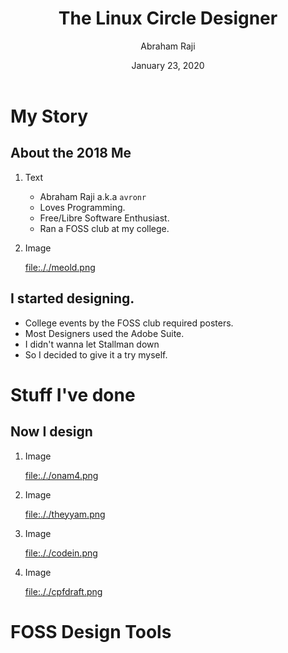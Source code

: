 #+TITLE: The Linux Circle Designer
#+AUTHOR: Abraham Raji
#+EMAIL: avronr@tuta.io
#+DATE: January 23, 2020
#+DESCRIPTION: State of FOSS Design
#+BEAMER_HEADER: \subtitle{The story of how my love for free software turned me into a designer}}
#+BEAMER_HEADER:\titlegraphic{\includegraphics[height=.1\textheight]{./logo.png}}
#+KEYWORDS: foss design
#+LANGUAGE:  en
#+OPTIONS:   H:2 num:nil ^:{} toc:nil
#+LaTeX_CLASS_OPTIONS: [presentation]
#+BEAMER_THEME: Luebeck
#+EXCLUDE_TAGS: noexport
#+PROPERTY:  header-args :eval no

* My Story
** About the 2018 Me
*** Text
:PROPERTIES:
:BEAMER_col: 0.5
:END:
- Abraham Raji a.k.a =avronr=
- Loves Programming.
- Free/Libre Software Enthusiast.
- Ran a FOSS club at my college.
*** Image
:PROPERTIES:
:BEAMER_col: 0.5
:END:
#+caption: A picture of me 2018
#+ATTR_LATEX: :height 40mm
file:././meold.png
** I started designing.
- College events by the FOSS club required posters.
- Most Designers used the Adobe Suite.
- I didn't wanna let Stallman down
- So I decided to give it a try myself.
* Stuff I've done
** Now I design
*** Image
:PROPERTIES:
:BEAMER_col: 0.25
:END:
#+caption: Onam, SDS (2020)
file:././onam4.png
*** Image
:PROPERTIES:
:BEAMER_col: 0.25
:END:
#+caption: Announcement, DebConf (2020)
file:././theyyam.png
*** Image
:PROPERTIES:
:BEAMER_col: 0.25
:END:
#+caption: CodeIn, Pehia Summit (2021)
file:././codein.png
*** Image
:PROPERTIES:
:BEAMER_col: 0.25
:END:
#+caption: CPF, MiniDebConf India (2021)
file:././cpfdraft.png
* FOSS Design Tools
